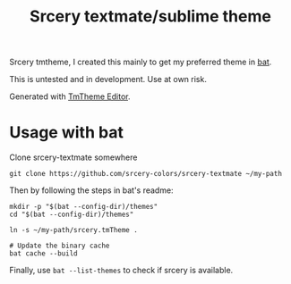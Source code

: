 #+TITLE: Srcery textmate/sublime theme

Srcery tmtheme, I created this mainly to get my preferred theme in [[https://github.com/sharkdp/bat][bat]].

This is untested and in development. Use at own risk.

Generated with [[https://tmtheme-editor.herokuapp.com/][TmTheme Editor]].

* Usage with bat
  Clone srcery-textmate somewhere

  #+BEGIN_SRC shell
  git clone https://github.com/srcery-colors/srcery-textmate ~/my-path
  #+END_SRC

  Then by following the steps in bat's readme:
  #+BEGIN_SRC shell
    mkdir -p "$(bat --config-dir)/themes"
    cd "$(bat --config-dir)/themes"

    ln -s ~/my-path/srcery.tmTheme .

    # Update the binary cache
    bat cache --build
  #+END_SRC

  Finally, use ~bat --list-themes~ to check if srcery is available.
